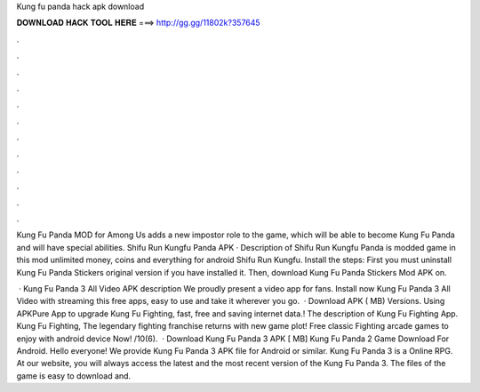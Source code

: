 Kung fu panda hack apk download



𝐃𝐎𝐖𝐍𝐋𝐎𝐀𝐃 𝐇𝐀𝐂𝐊 𝐓𝐎𝐎𝐋 𝐇𝐄𝐑𝐄 ===> http://gg.gg/11802k?357645



.



.



.



.



.



.



.



.



.



.



.



.

Kung Fu Panda MOD for Among Us adds a new impostor role to the game, which will be able to become Kung Fu Panda and will have special abilities. Shifu Run Kungfu Panda APK · Description of Shifu Run Kungfu Panda is modded game in this mod unlimited money, coins and everything for android Shifu Run Kungfu. Install the steps: First you must uninstall Kung Fu Panda Stickers original version if you have installed it. Then, download Kung Fu Panda Stickers Mod APK on.

 · Kung Fu Panda 3 All Video APK description We proudly present a video app for fans. Install now Kung Fu Panda 3 All Video with streaming this free apps, easy to use and take it wherever you go.  · Download APK ( MB) Versions. Using APKPure App to upgrade Kung Fu Fighting, fast, free and saving internet data.! The description of Kung Fu Fighting App. Kung Fu Fighting, The legendary fighting franchise returns with new game plot! Free classic Fighting arcade games to enjoy with android device Now! /10(6).  · Download Kung Fu Panda 3 APK [ MB] Kung Fu Panda 2 Game Download For Android. Hello everyone! We provide Kung Fu Panda 3 APK file for Android or similar. Kung Fu Panda 3 is a Online RPG. At our website, you will always access the latest and the most recent version of the Kung Fu Panda 3. The files of the game is easy to download and.
